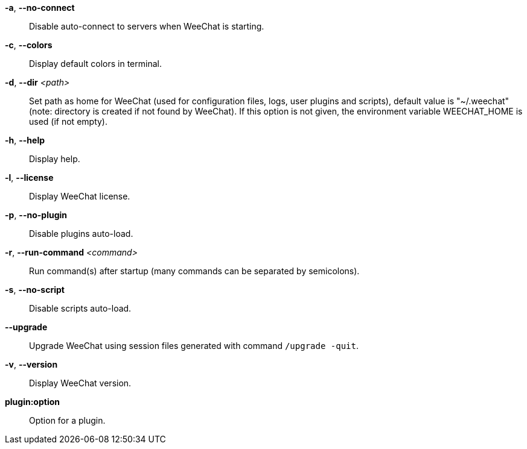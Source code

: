 *-a*, *--no-connect*::
    Disable auto-connect to servers when WeeChat is starting.

*-c*, *--colors*::
    Display default colors in terminal.

*-d*, *--dir* _<path>_::
    Set path as home for WeeChat (used for configuration files, logs, user
    plugins and scripts), default value is "~/.weechat" (note: directory is
    created if not found by WeeChat).
    If this option is not given, the environment variable WEECHAT_HOME is used
    (if not empty).

*-h*, *--help*::
    Display help.

*-l*, *--license*::
    Display WeeChat license.

*-p*, *--no-plugin*::
    Disable plugins auto-load.

*-r*, *--run-command* _<command>_::
    Run command(s) after startup (many commands can be separated by semicolons).

*-s*, *--no-script*::
    Disable scripts auto-load.

*--upgrade*::
    Upgrade WeeChat using session files generated with command `/upgrade -quit`.

*-v*, *--version*::
    Display WeeChat version.

*plugin:option*::
    Option for a plugin.
